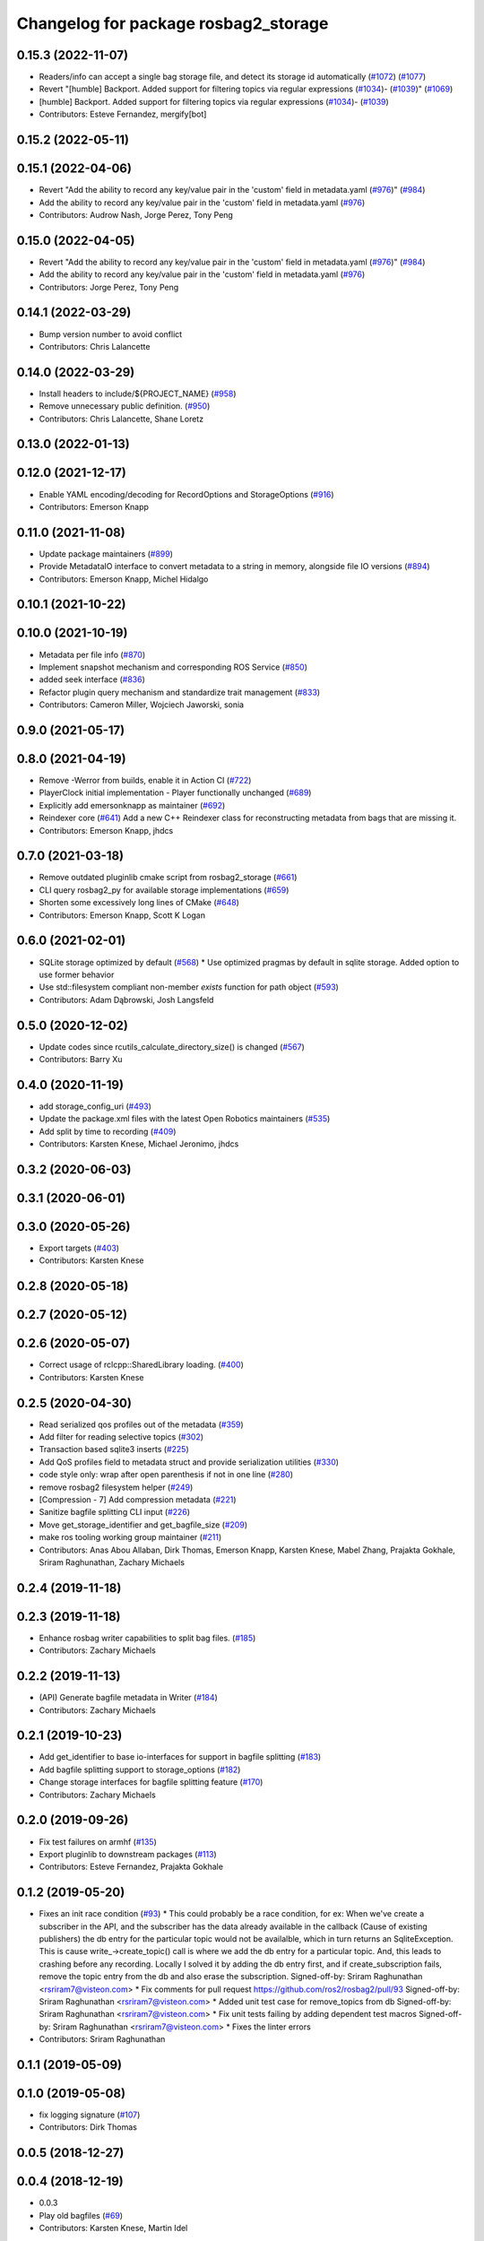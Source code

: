 ^^^^^^^^^^^^^^^^^^^^^^^^^^^^^^^^^^^^^
Changelog for package rosbag2_storage
^^^^^^^^^^^^^^^^^^^^^^^^^^^^^^^^^^^^^

0.15.3 (2022-11-07)
-------------------
* Readers/info can accept a single bag storage file, and detect its storage id automatically (`#1072 <https://github.com/ros2/rosbag2/issues/1072>`_) (`#1077 <https://github.com/ros2/rosbag2/issues/1077>`_)
* Revert "[humble] Backport. Added support for filtering topics via regular expressions (`#1034 <https://github.com/ros2/rosbag2/issues/1034>`_)- (`#1039 <https://github.com/ros2/rosbag2/issues/1039>`_)" (`#1069 <https://github.com/ros2/rosbag2/issues/1069>`_)
* [humble] Backport. Added support for filtering topics via regular expressions (`#1034 <https://github.com/ros2/rosbag2/issues/1034>`_)- (`#1039 <https://github.com/ros2/rosbag2/issues/1039>`_)
* Contributors: Esteve Fernandez, mergify[bot]

0.15.2 (2022-05-11)
-------------------

0.15.1 (2022-04-06)
-------------------
* Revert "Add the ability to record any key/value pair in the 'custom' field in metadata.yaml (`#976 <https://github.com/ros2/rosbag2/issues/976>`_)" (`#984 <https://github.com/ros2/rosbag2/issues/984>`_)
* Add the ability to record any key/value pair in the 'custom' field in metadata.yaml (`#976 <https://github.com/ros2/rosbag2/issues/976>`_)
* Contributors: Audrow Nash, Jorge Perez, Tony Peng

0.15.0 (2022-04-05)
-------------------
* Revert "Add the ability to record any key/value pair in the 'custom' field in metadata.yaml (`#976 <https://github.com/ros2/rosbag2/issues/976>`_)" (`#984 <https://github.com/ros2/rosbag2/issues/984>`_)
* Add the ability to record any key/value pair in the 'custom' field in metadata.yaml (`#976 <https://github.com/ros2/rosbag2/issues/976>`_)
* Contributors: Jorge Perez, Tony Peng

0.14.1 (2022-03-29)
-------------------
* Bump version number to avoid conflict
* Contributors: Chris Lalancette

0.14.0 (2022-03-29)
-------------------
* Install headers to include/${PROJECT_NAME} (`#958 <https://github.com/ros2/rosbag2/issues/958>`_)
* Remove unnecessary public definition. (`#950 <https://github.com/ros2/rosbag2/issues/950>`_)
* Contributors: Chris Lalancette, Shane Loretz

0.13.0 (2022-01-13)
-------------------

0.12.0 (2021-12-17)
-------------------
* Enable YAML encoding/decoding for RecordOptions and StorageOptions (`#916 <https://github.com/ros2/rosbag2/issues/916>`_)
* Contributors: Emerson Knapp

0.11.0 (2021-11-08)
-------------------
* Update package maintainers (`#899 <https://github.com/ros2/rosbag2/issues/899>`_)
* Provide MetadataIO interface to convert metadata to a string in memory, alongside file IO versions (`#894 <https://github.com/ros2/rosbag2/issues/894>`_)
* Contributors: Emerson Knapp, Michel Hidalgo

0.10.1 (2021-10-22)
-------------------

0.10.0 (2021-10-19)
-------------------
* Metadata per file info (`#870 <https://github.com/ros2/rosbag2/issues/870>`_)
* Implement snapshot mechanism and corresponding ROS Service (`#850 <https://github.com/ros2/rosbag2/issues/850>`_)
* added seek interface (`#836 <https://github.com/ros2/rosbag2/issues/836>`_)
* Refactor plugin query mechanism and standardize trait management (`#833 <https://github.com/ros2/rosbag2/issues/833>`_)
* Contributors: Cameron Miller, Wojciech Jaworski, sonia

0.9.0 (2021-05-17)
------------------

0.8.0 (2021-04-19)
------------------
* Remove -Werror from builds, enable it in Action CI (`#722 <https://github.com/ros2/rosbag2/issues/722>`_)
* PlayerClock initial implementation - Player functionally unchanged (`#689 <https://github.com/ros2/rosbag2/issues/689>`_)
* Explicitly add emersonknapp as maintainer (`#692 <https://github.com/ros2/rosbag2/issues/692>`_)
* Reindexer core (`#641 <https://github.com/ros2/rosbag2/issues/641>`_)
  Add a new C++ Reindexer class for reconstructing metadata from bags that are missing it.
* Contributors: Emerson Knapp, jhdcs

0.7.0 (2021-03-18)
------------------
* Remove outdated pluginlib cmake script from rosbag2_storage (`#661 <https://github.com/ros2/rosbag2/issues/661>`_)
* CLI query rosbag2_py for available storage implementations (`#659 <https://github.com/ros2/rosbag2/issues/659>`_)
* Shorten some excessively long lines of CMake (`#648 <https://github.com/ros2/rosbag2/issues/648>`_)
* Contributors: Emerson Knapp, Scott K Logan

0.6.0 (2021-02-01)
------------------
* SQLite storage optimized by default (`#568 <https://github.com/ros2/rosbag2/issues/568>`_)
  * Use optimized pragmas by default in sqlite storage. Added option to use former behavior
* Use std::filesystem compliant non-member `exists` function for path object (`#593 <https://github.com/ros2/rosbag2/issues/593>`_)
* Contributors: Adam Dąbrowski, Josh Langsfeld

0.5.0 (2020-12-02)
------------------
* Update codes since rcutils_calculate_directory_size() is changed (`#567 <https://github.com/ros2/rosbag2/issues/567>`_)
* Contributors: Barry Xu

0.4.0 (2020-11-19)
------------------
* add storage_config_uri (`#493 <https://github.com/ros2/rosbag2/issues/493>`_)
* Update the package.xml files with the latest Open Robotics maintainers (`#535 <https://github.com/ros2/rosbag2/issues/535>`_)
* Add split by time to recording (`#409 <https://github.com/ros2/rosbag2/issues/409>`_)
* Contributors: Karsten Knese, Michael Jeronimo, jhdcs

0.3.2 (2020-06-03)
------------------

0.3.1 (2020-06-01)
------------------

0.3.0 (2020-05-26)
------------------
* Export targets (`#403 <https://github.com/ros2/rosbag2/issues/403>`_)
* Contributors: Karsten Knese

0.2.8 (2020-05-18)
------------------

0.2.7 (2020-05-12)
------------------

0.2.6 (2020-05-07)
------------------
* Correct usage of rclcpp::SharedLibrary loading. (`#400 <https://github.com/ros2/rosbag2/issues/400>`_)
* Contributors: Karsten Knese

0.2.5 (2020-04-30)
------------------
* Read serialized qos profiles out of the metadata (`#359 <https://github.com/ros2/rosbag2/issues/359>`_)
* Add filter for reading selective topics (`#302 <https://github.com/ros2/rosbag2/issues/302>`_)
* Transaction based sqlite3 inserts (`#225 <https://github.com/ros2/rosbag2/issues/225>`_)
* Add QoS profiles field to metadata struct and provide serialization utilities (`#330 <https://github.com/ros2/rosbag2/issues/330>`_)
* code style only: wrap after open parenthesis if not in one line (`#280 <https://github.com/ros2/rosbag2/issues/280>`_)
* remove rosbag2 filesystem helper (`#249 <https://github.com/ros2/rosbag2/issues/249>`_)
* [Compression - 7] Add compression metadata (`#221 <https://github.com/ros2/rosbag2/issues/221>`_)
* Sanitize bagfile splitting CLI input (`#226 <https://github.com/ros2/rosbag2/issues/226>`_)
* Move get_storage_identifier and get_bagfile_size (`#209 <https://github.com/ros2/rosbag2/issues/209>`_)
* make ros tooling working group maintainer (`#211 <https://github.com/ros2/rosbag2/issues/211>`_)
* Contributors: Anas Abou Allaban, Dirk Thomas, Emerson Knapp, Karsten Knese, Mabel Zhang, Prajakta Gokhale, Sriram Raghunathan, Zachary Michaels

0.2.4 (2019-11-18)
------------------

0.2.3 (2019-11-18)
------------------
* Enhance rosbag writer capabilities to split bag files. (`#185 <https://github.com/ros2/rosbag2/issues/185>`_)
* Contributors: Zachary Michaels

0.2.2 (2019-11-13)
------------------
* (API) Generate bagfile metadata in Writer (`#184 <https://github.com/ros2/rosbag2/issues/184>`_)
* Contributors: Zachary Michaels

0.2.1 (2019-10-23)
------------------
* Add get_identifier to base io-interfaces for support in bagfile splitting (`#183 <https://github.com/ros2/rosbag2/issues/183>`_)
* Add bagfile splitting support to storage_options (`#182 <https://github.com/ros2/rosbag2/issues/182>`_)
* Change storage interfaces for bagfile splitting feature (`#170 <https://github.com/ros2/rosbag2/issues/170>`_)
* Contributors: Zachary Michaels

0.2.0 (2019-09-26)
------------------
* Fix test failures on armhf (`#135 <https://github.com/ros2/rosbag2/issues/135>`_)
* Export pluginlib to downstream packages (`#113 <https://github.com/ros2/rosbag2/issues/113>`_)
* Contributors: Esteve Fernandez, Prajakta Gokhale

0.1.2 (2019-05-20)
------------------
* Fixes an init race condition (`#93 <https://github.com/ros2/rosbag2/issues/93>`_)
  * This could probably be a race condition, for ex: When we've create a subscriber in the API, and the subscriber has the data already available in the callback (Cause of existing publishers) the db entry for the particular topic would not be availalble, which in turn returns an SqliteException. This is cause write\_->create_topic() call is where we add the db entry for a particular topic. And, this leads to crashing before any recording.
  Locally I solved it by adding the db entry first, and if
  create_subscription fails, remove the topic entry from the db and also
  erase the subscription.
  Signed-off-by: Sriram Raghunathan <rsriram7@visteon.com>
  * Fix comments for pull request https://github.com/ros2/rosbag2/pull/93
  Signed-off-by: Sriram Raghunathan <rsriram7@visteon.com>
  * Added unit test case for remove_topics from db
  Signed-off-by: Sriram Raghunathan <rsriram7@visteon.com>
  * Fix unit tests failing by adding dependent test macros
  Signed-off-by: Sriram Raghunathan <rsriram7@visteon.com>
  * Fixes the linter errors
* Contributors: Sriram Raghunathan

0.1.1 (2019-05-09)
------------------

0.1.0 (2019-05-08)
------------------
* fix logging signature (`#107 <https://github.com/ros2/rosbag2/issues/107>`_)
* Contributors: Dirk Thomas

0.0.5 (2018-12-27)
------------------

0.0.4 (2018-12-19)
------------------
* 0.0.3
* Play old bagfiles (`#69 <https://github.com/bsinno/rosbag2/issues/69>`_)
* Contributors: Karsten Knese, Martin Idel

0.0.2 (2018-12-12)
------------------
* update maintainer email
* Contributors: Karsten Knese

0.0.1 (2018-12-11)
------------------
* rename topic_with_types to topic_metadata
* GH-142 replace map with unordered map where possible (`#65 <https://github.com/ros2/rosbag2/issues/65>`_)
* Use converters when recording a bag file (`#57 <https://github.com/ros2/rosbag2/issues/57>`_)
* use uint8 for serialized message (`#61 <https://github.com/ros2/rosbag2/issues/61>`_)
* Renaming struct members for consistency (`#64 <https://github.com/ros2/rosbag2/issues/64>`_)
* Use converters when playing back files (`#56 <https://github.com/ros2/rosbag2/issues/56>`_)
* Implement converter plugin for CDR format and add converter plugins package (`#48 <https://github.com/ros2/rosbag2/issues/48>`_)
* Display bag summary using `ros2 bag info` (`#45 <https://github.com/ros2/rosbag2/issues/45>`_)
* Use directory as bagfile and add additonal record options (`#43 <https://github.com/ros2/rosbag2/issues/43>`_)
* Introduce rosbag2_transport layer and CLI (`#38 <https://github.com/ros2/rosbag2/issues/38>`_)
* Add correct timing behaviour for rosbag play (`#32 <https://github.com/ros2/rosbag2/issues/32>`_)
* Improve sqlite usage and test stability (`#31 <https://github.com/ros2/rosbag2/issues/31>`_)
* Record and play multiple topics (`#27 <https://github.com/ros2/rosbag2/issues/27>`_)
* Allow an arbitrary topic to be recorded (`#26 <https://github.com/ros2/rosbag2/issues/26>`_)
* Use serialized message directly (`#24 <https://github.com/ros2/rosbag2/issues/24>`_)
* initial version of plugin based storage api (`#7 <https://github.com/ros2/rosbag2/issues/7>`_)
* (demo, sqlite3) First working rosbag2 implementation (`#6 <https://github.com/ros2/rosbag2/issues/6>`_)
* initial setup
* Contributors: Alessandro Bottero, Andreas Greimel, Andreas Holzner, Karsten Knese, Martin Idel

